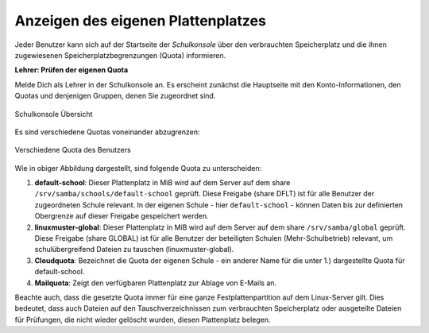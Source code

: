 ===================================
Anzeigen des eigenen Plattenplatzes
===================================

.. sectionauthor:: `@cweikl <https://ask.linuxmuster.net/u/cweikl>`_

Jeder Benutzer kann sich auf der Startseite der *Schulkonsole* über den verbrauchten Speicherplatz und die ihnen zugewiesenen Speicherplatzbegrenzungen (Quota) informieren. 

**Lehrer: Prüfen der eigenen Quota**

Melde Dich als Lehrer in der Schulkonsole an. Es erscheint zunächst die Hauptseite mit den Konto-Informationen, den Quotas 
und denjenigen Gruppen, denen Sie zugeordnet sind.

.. figure:: media/01-teacher-dashboard-check-quota.png
   :align: center
   :alt: Quota Overview Teacher
   
   Schulkonsole Übersicht

Es sind verschiedene Quotas voneinander abzugrenzen:

.. figure:: media/02-quota-information-teacher.png
   :align: center
   :alt: Different Quota
   
   Verschiedene Quota des Benutzers

Wie in obiger Abbildung dargestellt, sind folgende Quota zu unterscheiden:

1.  **default-school**: Dieser Plattenplatz in MiB wird auf dem Server auf dem share ``/srv/samba/schools/default-school`` geprüft. Diese Freigabe (share DFLT) ist für alle Benutzer der zugeordneten Schule relevant. In der eigenen Schule - hier ``default-school`` - können Daten bis zur definierten Obergrenze auf dieser Freigabe gespeichert werden.

2.  **linuxmuster-global**: Dieser Plattenplatz in MiB wird auf dem Server auf dem share ``/srv/samba/global`` geprüft. Diese Freigabe (share GLOBAL) ist für alle Benutzer der beteiligten Schulen (Mehr-Schulbetrieb) relevant, um schulübergreifend Dateien zu tauschen (linuxmuster-global).

3.  **Cloudquota**: Bezeichnet die Quota der eigenen Schule - ein anderer Name für die unter 1.) dargestellte Quota für default-school.

4.  **Mailquota**: Zeigt den verfügbaren Plattenplatz zur Ablage von E-Mails an. 

Beachte auch, dass die gesetzte Quota immer für eine ganze Festplattenpartition auf dem Linux-Server gilt. Dies bedeutet, dass auch Dateien auf den Tauschverzeichnissen zum verbrauchten Speicherplatz oder ausgeteilte Dateien für Prüfungen, die nicht wieder gelöscht wurden, diesen Plattenplatz belegen.


